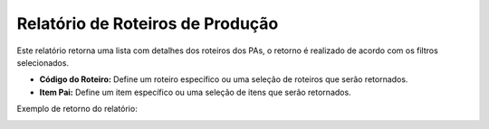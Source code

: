 Relatório de Roteiros de Produção
~~~~~~~~~~~~~~~~~~~~~~~~~~~~~~~~~~~
Este relatório retorna uma lista com detalhes dos roteiros dos PAs, o retorno é realizado de acordo com os filtros selecionados.

.. image:: /_static/BR\ One\ Produção/Relatorios/Roteiros\ de\ Produção/27.png

- **Código do Roteiro:** Define um roteiro específico ou uma seleção de roteiros que serão retornados.
- **Item Pai:** Define um item específico ou uma seleção de itens que serão retornados.

Exemplo de retorno do relatório:

.. image:: /_static/BR\ One\ Produção/Relatorios/Roteiros\ de\ Produção/28.png